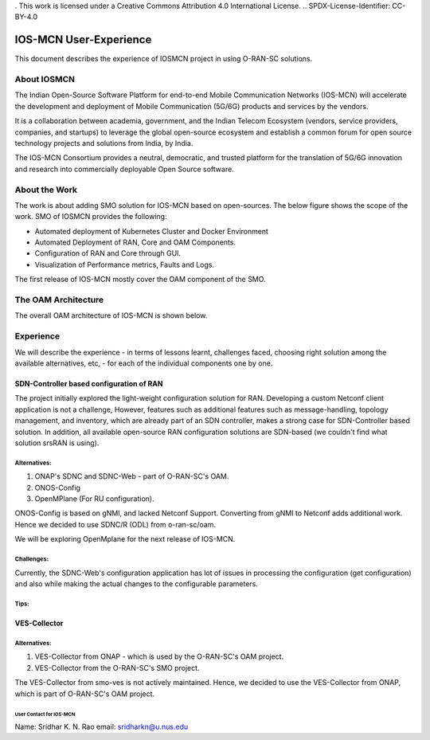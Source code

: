 . This work is licensed under a Creative Commons Attribution 4.0 International License.
.. SPDX-License-Identifier: CC-BY-4.0

IOS-MCN User-Experience
=======================

This document describes the experience of IOSMCN project in using O-RAN-SC solutions.

About IOSMCN
------------
The Indian Open-Source Software Platform for end-to-end Mobile Communication Networks (IOS-MCN) will accelerate the development and deployment of Mobile Communication (5G/6G) products and services by the vendors.

It is a collaboration between academia, government, and the Indian Telecom Ecosystem (vendors, service providers, companies, and startups) to leverage the global open-source ecosystem and establish a common forum for open source technology projects and solutions from India, by India.

The IOS-MCN Consortium provides a neutral, democratic, and trusted platform for the translation of 5G/6G innovation and research into commercially deployable Open Source software.

About the Work
--------------
The work is about adding SMO solution for IOS-MCN based on open-sources. The below figure shows the scope of the work. SMO of IOSMCN provides the following:

- Automated deployment of Kubernetes Cluster and Docker Environment
- Automated Deployment of RAN, Core and OAM Components.
- Configuration of RAN and Core through GUI.
- Visualization of Performance metrics, Faults and Logs.

The first release of IOS-MCN mostly cover the OAM component of the SMO.

.. image:: images/smo.png
   :scale: 10%


The OAM Architecture
--------------------

The overall OAM architecture of IOS-MCN is shown below.

.. image:: images/oam.jpg
   :scale: 25%

Experience
----------
We will describe the experience - in terms of lessons learnt, challenges faced, choosing right solution among the available alternatives, etc, - for each of the individual components one by one.

SDN-Controller based configuration of RAN
~~~~~~~~~~~~~~~~~~~~~~~~~~~~~~~~~~~~~~~~~
The project initially explored the light-weight configuration solution for RAN. Developing a custom Netconf client application is not a challenge, However, features such as additional features such as message-handling, topology management, and inventory, which are already part of an SDN controller, makes a strong case for SDN-Controller based solution. In addition, all available open-source RAN configuration solutions are SDN-based (we couldn't find what solution srsRAN is using). 

Alternatives:
#############
1. ONAP's SDNC and SDNC-Web - part of O-RAN-SC's OAM.
2. ONOS-Config 
3. OpenMPlane (For RU configuration).

ONOS-Config is based on gNMI, and lacked Netconf Support. Converting from gNMI to Netconf adds additional work. Hence we decided to use SDNC/R (ODL) from o-ran-sc/oam.

We will be exploring OpenMplane for the next release of IOS-MCN.

Challenges:
###########
Currently, the SDNC-Web's configuration application has lot of issues in processing the configuration (get configuration) and also while making the actual changes to the configurable parameters.

Tips:
#####


VES-Collector
~~~~~~~~~~~~~

Alternatives:
#############
1. VES-Collector from ONAP - which is used by the O-RAN-SC's OAM project.
2. VES-Collector from the O-RAN-SC's SMO project.

The VES-Collector from smo-ves is not actively maintained. Hence, we decided to use the VES-Collector from ONAP, which is part of O-RAN-SC's OAM project. 

User Contact for IOS-MCN
************************
Name: Sridhar K. N. Rao
email: sridharkn@u.nus.edu



